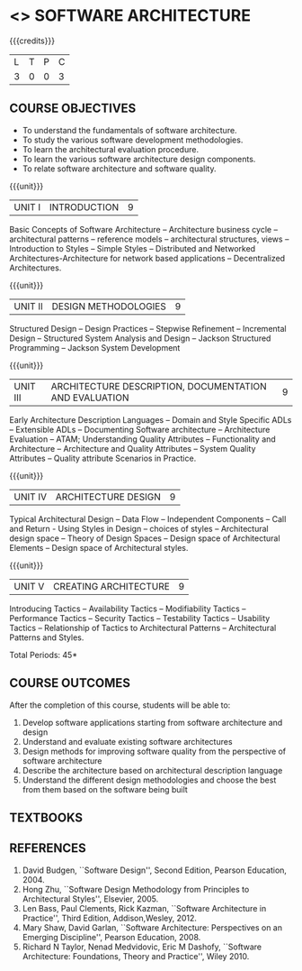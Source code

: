 * <<<PE308>>> SOFTWARE ARCHITECTURE
:properties:
:author: Dr Valli
:date: 13 November 2018
:end:

#+startup: showall

{{{credits}}}
| L | T | P | C |
| 3 | 0 | 0 | 3 |


** COURSE OBJECTIVES
- To understand the fundamentals of software architecture.
- To study the various software development methodologies.
- To learn the architectural evaluation procedure.
- To learn the various software architecture design components.
- To relate software architecture and software quality.

{{{unit}}}
| UNIT I | INTRODUCTION | 9 |
Basic Concepts of Software Architecture -- Architecture business cycle
-- architectural patterns -- reference models -- architectural
structures, views -- Introduction to Styles -- Simple Styles --
Distributed and Networked Architectures-Architecture for network based
applications -- Decentralized Architectures.

{{{unit}}}
| UNIT II | DESIGN METHODOLOGIES | 9 |
Structured Design -- Design Practices -- Stepwise Refinement --
Incremental Design -- Structured System Analysis and Design -- Jackson
Structured Programming -- Jackson System Development

{{{unit}}}
| UNIT III | ARCHITECTURE DESCRIPTION, DOCUMENTATION AND EVALUATION | 9 |
Early Architecture Description Languages -- Domain and Style Specific
ADLs -- Extensible ADLs -- Documenting Software architecture --
Architecture Evaluation -- ATAM; Understanding Quality Attributes --
Functionality and Architecture -- Architecture and Quality Attributes
-- System Quality Attributes -- Quality attribute Scenarios in
Practice.

{{{unit}}}
| UNIT IV | ARCHITECTURE DESIGN  | 9 |
Typical Architectural Design -- Data Flow -- Independent Components --
Call and Return - Using Styles in Design -- choices of styles --
Architectural design space -- Theory of Design Spaces -- Design space
of Architectural Elements -- Design space of Architectural styles.

{{{unit}}}
| UNIT V | CREATING ARCHITECTURE | 9 |
Introducing Tactics -- Availability Tactics -- Modifiability Tactics
-- Performance Tactics -- Security Tactics -- Testability Tactics --
Usability Tactics -- Relationship of Tactics to Architectural Patterns
-- Architectural Patterns and Styles.


\hfill *Total Periods: 45*

** COURSE OUTCOMES
After the completion of this course, students will be able to: 
1. Develop software applications starting from software architecture
   and design
2. Understand and evaluate existing software architectures
3. Design methods for improving software quality from the perspective
   of software architecture
4. Describe the architecture based on architectural description
   language
5. Understand the different design methodologies and choose the best
   from them based on the software being built

** TEXTBOOKS
   
** REFERENCES
1. David Budgen, ``Software Design'', Second Edition, Pearson
   Education, 2004.
2. Hong Zhu, ``Software Design Methodology from Principles to
   Architectural Styles'', Elsevier, 2005.
3. Len Bass, Paul Clements, Rick Kazman, ``Software Architecture in
   Practice'', Third Edition, Addison,Wesley, 2012.
4. Mary Shaw, David Garlan, ``Software Architecture: Perspectives on
   an Emerging Discipline'', Pearson Education, 2008.
5. Richard N Taylor, Nenad Medvidovic, Eric M Dashofy, ``Software
   Architecture: Foundations, Theory and Practice'', Wiley 2010.
